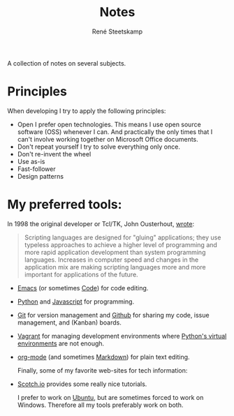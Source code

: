 #+TITLE: Notes
#+AUTHOR: René Steetskamp
#+EMAIL: steets@otech.nl
#+STARTUP: showall

A collection of notes on several subjects.

* Principles

  When developing I try to apply the following principles:

- Open
  I prefer open technologies. This means I use open source software (OSS) whenever I can. And practically the only times that I can't involve working together on Microsoft Office documents.
- Don't repeat yourself
  I try to solve everything only once.
- Don't re-invent the wheel
- Use as-is
- Fast-follower
- Design patterns

* My preferred tools:

In 1998 the original developer or Tcl/TK, John Ousterhout, [[http://www.tcl.tk/doc/scripting.html][wrote]]:

#+BEGIN_QUOTE
Scripting languages are designed for "gluing" applications; they use typeless approaches to achieve a higher level of programming and more rapid application development than system programming languages. Increases in computer speed and changes in the application mix are making scripting languages more and more important for applications of the future.
#+END_QUOTE

- [[/posts/emacs][Emacs]] (or sometimes [[https://code.visualstudio.com/][Code]]) for code editing.
- [[file:python.org][Python]] and [[file:javascript.org][Javascript]] for programming.
- [[/posts/git][Git]] for version management and [[https://github.com/otech-nl][Github]] for sharing my code, issue management, and (Kanban) boards.
- [[/posts/vagrant][Vagrant]] for managing development environments where [[/posts/pipenv][Python's virtual environments]] are not enough.
- [[/posts/org-mode][org-mode]] (and sometimes [[https://daringfireball.net/projects/markdown/syntax][Markdown]]) for plain text editing.

  Finally, some of my favorite web-sites for tech information:

- [[https://scotch.io/][Scotch.io]] provides some really nice tutorials.

  I prefer to work on [[https://www.ubuntu.com/][Ubuntu]], but are sometimes forced to work on Windows. Therefore all my tools preferably work on both.
